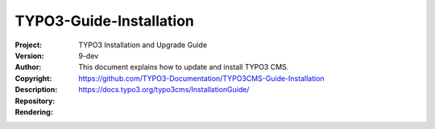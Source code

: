 
========================
TYPO3-Guide-Installation
========================

:Project:     TYPO3 Installation and Upgrade Guide
:Version:     9-dev
:Author:
:Copyright:
:Description: This document explains how to update and install TYPO3 CMS.
:Repository:  https://github.com/TYPO3-Documentation/TYPO3CMS-Guide-Installation
:Rendering:   https://docs.typo3.org/typo3cms/InstallationGuide/
